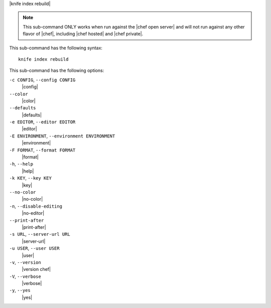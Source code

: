 .. The contents of this file are included in multiple topics.
.. This file describes a command or a sub-command for Knife.
.. This file should not be changed in a way that hinders its ability to appear in multiple documentation sets.


|knife index rebuild|

.. note:: This sub-command ONLY works when run against the |chef open server| and will not run against any other flavor of |chef|, including |chef hosted| and |chef private|.

This sub-command has the following syntax::

   knife index rebuild

This sub-command has the following options:

``-c CONFIG``, ``--config CONFIG``
   |config|

``--color``
   |color|

``--defaults``
   |defaults|

``-e EDITOR``, ``--editor EDITOR``
   |editor|

``-E ENVIRONMENT``, ``--environment ENVIRONMENT``
   |environment|

``-F FORMAT``, ``--format FORMAT``
   |format|

``-h``, ``--help``
   |help|

``-k KEY``, ``--key KEY``
   |key|

``--no-color``
   |no-color|

``-n``, ``--disable-editing``
   |no-editor|

``--print-after``
   |print-after|

``-s URL``, ``--server-url URL``
   |server-url|

``-u USER``, ``--user USER``
   |user|

``-v``, ``--version``
   |version chef|

``-V``, ``--verbose``
   |verbose|

``-y``, ``--yes``
   |yes|